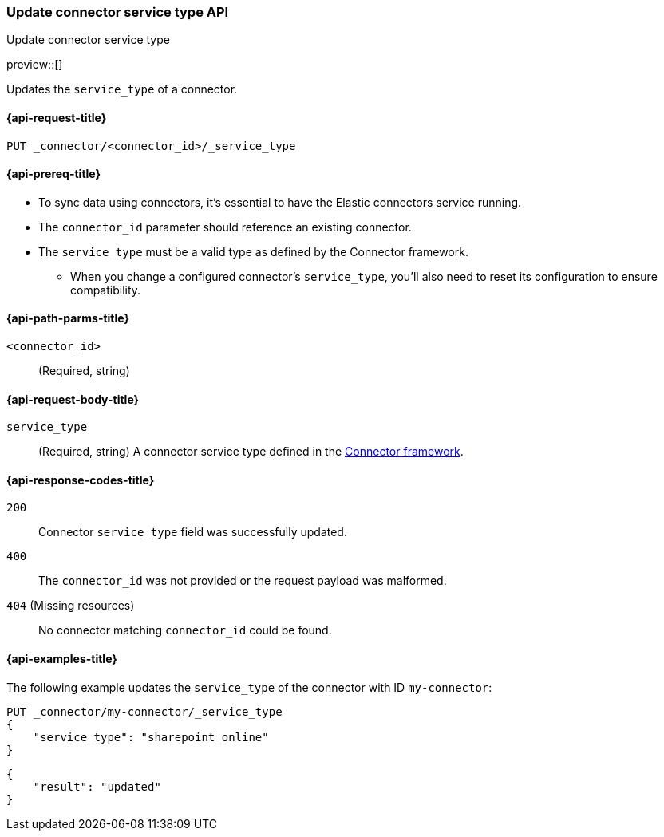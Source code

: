 [[update-connector-service-type-api]]
=== Update connector service type API
++++
<titleabbrev>Update connector service type</titleabbrev>
++++

preview::[]

Updates the `service_type` of a connector.

[[update-connector-service-type-api-request]]
==== {api-request-title}

`PUT _connector/<connector_id>/_service_type`

[[update-connector-service-type-api-prereq]]
==== {api-prereq-title}

* To sync data using connectors, it's essential to have the Elastic connectors service running.
* The `connector_id` parameter should reference an existing connector.
* The `service_type` must be a valid type as defined by the Connector framework.
** When you change a configured connector's `service_type`, you'll also need to reset its configuration to ensure compatibility.

[[update-connector-service-type-api-path-params]]
==== {api-path-parms-title}

`<connector_id>`::
(Required, string)

[role="child_attributes"]
[[update-connector-service-type-api-request-body]]
==== {api-request-body-title}

`service_type`::
(Required, string) A connector service type defined in the https://github.com/elastic/connectors/blob/main/connectors/config.py#L94[Connector framework].


[[update-connector-service-type-api-response-codes]]
==== {api-response-codes-title}

`200`::
Connector `service_type` field was successfully updated.

`400`::
The `connector_id` was not provided or the request payload was malformed.

`404` (Missing resources)::
No connector matching `connector_id` could be found.

[[update-connector-service-type-api-example]]
==== {api-examples-title}

The following example updates the `service_type` of the connector with ID `my-connector`:

////
[source, console]
--------------------------------------------------
PUT _connector/my-connector
{
  "index_name": "search-google-drive",
  "name": "My Connector",
  "service_type": "google_drive"
}
--------------------------------------------------
// TESTSETUP

[source,console]
--------------------------------------------------
DELETE _connector/my-connector
--------------------------------------------------
// TEARDOWN
////

[source,console]
----
PUT _connector/my-connector/_service_type
{
    "service_type": "sharepoint_online"
}
----

[source,console-result]
----
{
    "result": "updated"
}
----
